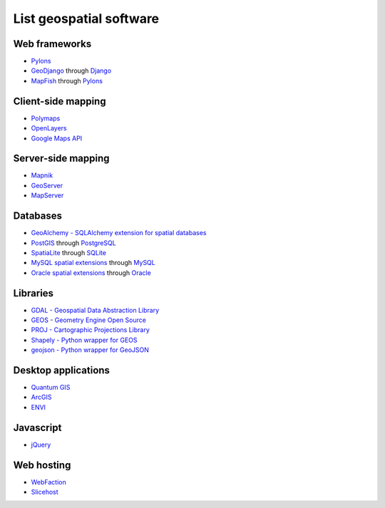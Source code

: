 List geospatial software
========================
Web frameworks
--------------
* `Pylons <http://pylonshq.com>`_
* `GeoDjango <http://geodjango.org>`_ through `Django <http://www.djangoproject.com>`_
* `MapFish <http://www.mapfish.org>`_ through `Pylons <http://pylonshq.com>`_

Client-side mapping
-------------------
* `Polymaps <http://polymaps.org>`_
* `OpenLayers <http://openlayers.org>`_
* `Google Maps API <http://code.google.com/apis/maps>`_

Server-side mapping
-------------------
* `Mapnik <http://mapnik.org>`_
* `GeoServer <http://geoserver.org>`_
* `MapServer <http://mapserver.org>`_

Databases
---------
* `GeoAlchemy - SQLAlchemy extension for spatial databases <http://www.geoalchemy.org>`_
* `PostGIS <http://postgis.refractions.net>`_ through `PostgreSQL <http://www.postgresql.org>`_
* `SpatiaLite <http://www.gaia-gis.it/spatialite>`_ through `SQLite <http://www.sqlite.org>`_
* `MySQL spatial extensions <http://dev.mysql.com/doc/refman/6.0/en/spatial-extensions.html>`_ through `MySQL <http://www.mysql.com>`_
* `Oracle spatial extensions <http://www.oracle.com/technology/products/spatial>`_ through `Oracle <http://www.oracle.com>`_

Libraries
---------
* `GDAL - Geospatial Data Abstraction Library <http://www.gdal.org>`_
* `GEOS - Geometry Engine Open Source <http://trac.osgeo.org/geos>`_
* `PROJ - Cartographic Projections Library <http://proj.osgeo.org/>`_
* `Shapely - Python wrapper for GEOS <http://trac.gispython.org/lab/wiki/Shapely>`_
* `geojson - Python wrapper for GeoJSON <http://pypi.python.org/pypi/geojson>`_

Desktop applications
--------------------
* `Quantum GIS <http://www.qgis.org>`_
* `ArcGIS <http://www.esri.com/software/arcgis>`_
* `ENVI <http://www.ittvis.com>`_

Javascript
----------
* `jQuery <http://jquery.com>`_

Web hosting
-----------
* `WebFaction <http://www.webfaction.com?affiliate=starsareblue>`_
* `Slicehost <http://www.slicehost.com>`_
